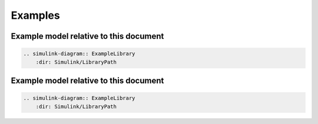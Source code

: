 ==============================================================================
Examples
==============================================================================


Example model relative to this document
------------------------------------------------------------------------------

.. simulink-diagram:: ExampleLibrary
    :dir: Simulink/LibraryPath

.. code-block:: rest

    .. simulink-diagram:: ExampleLibrary
        :dir: Simulink/LibraryPath


Example model relative to this document
------------------------------------------------------------------------------

.. simulink-diagram:: ExampleLibrary
    :dir: Simulink/LibraryPath

.. code-block:: rest

    .. simulink-diagram:: ExampleLibrary
        :dir: Simulink/LibraryPath


